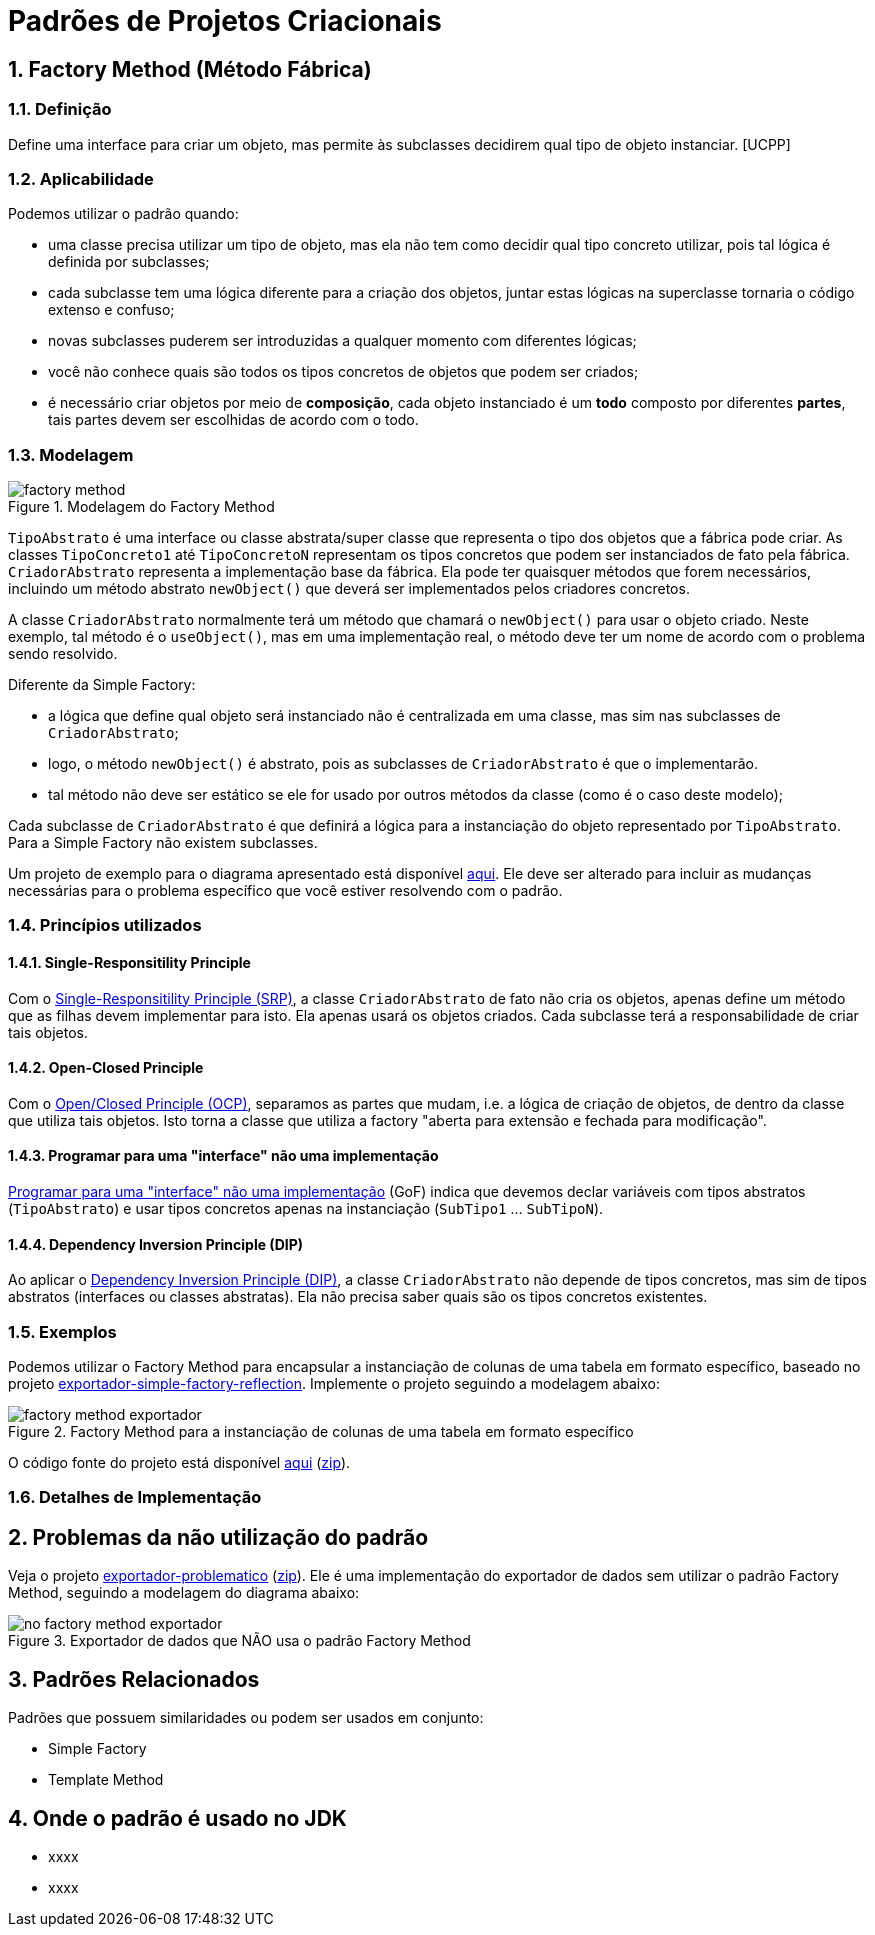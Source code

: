:imagesdir: ../../images/patterns/criacionais
:source-highlighter: highlightjs
:numbered:
:unsafe:

ifdef::env-github[]
:outfilesuffix: .adoc
:caution-caption: :fire:
:important-caption: :exclamation:
:note-caption: :paperclip:
:tip-caption: :bulb:
:warning-caption: :warning:
endif::[]

= Padrões de Projetos Criacionais

== Factory Method (Método Fábrica)

=== Definição

Define uma interface para criar um objeto, mas permite às subclasses decidirem qual tipo de objeto instanciar. [UCPP]

=== Aplicabilidade

Podemos utilizar o padrão quando:

- uma classe precisa utilizar um tipo de objeto, mas ela não tem como decidir qual tipo concreto utilizar, pois tal lógica é definida por subclasses;
- cada subclasse tem uma lógica diferente para a criação dos objetos, juntar estas lógicas na superclasse tornaria o código extenso e confuso;
- novas subclasses puderem ser introduzidas a qualquer momento com diferentes lógicas;
- você não conhece quais são todos os tipos concretos de objetos que podem ser criados;
- é necessário criar objetos por meio de **composição**, cada objeto instanciado é um **todo** composto por diferentes **partes**, tais partes devem ser escolhidas de acordo com o todo.

=== Modelagem

.Modelagem do Factory Method
image::factory-method.png[]

`TipoAbstrato` é uma interface ou classe abstrata/super classe que representa o tipo dos objetos que a fábrica pode criar.
As classes `TipoConcreto1` até `TipoConcretoN` representam os tipos concretos que podem ser instanciados de fato pela fábrica.
`CriadorAbstrato` representa a implementação base da fábrica. Ela pode ter quaisquer métodos que forem necessários,
incluindo um método abstrato `newObject()` que deverá ser implementados pelos criadores concretos.

A classe `CriadorAbstrato` normalmente terá um método que chamará o `newObject()` para usar o objeto criado.
Neste exemplo, tal método é o `useObject()`, mas em uma implementação real, o método deve ter um nome de acordo 
com o problema sendo resolvido.

Diferente da Simple Factory:

- a lógica que define qual objeto será instanciado não é centralizada em uma classe, mas sim nas subclasses de `CriadorAbstrato`;
- logo, o método `newObject()` é abstrato, pois as subclasses de `CriadorAbstrato` é que o implementarão.
- tal método não deve ser estático se ele for usado por outros métodos da classe (como é o caso deste modelo);

Cada subclasse de `CriadorAbstrato` é que definirá a lógica para a instanciação do objeto representado por `TipoAbstrato`.
Para a Simple Factory não existem subclasses.

Um projeto de exemplo para o diagrama apresentado está disponível link:modelagem[aqui]. Ele deve ser alterado para incluir as mudanças necessárias para o problema específico que você estiver resolvendo com o padrão.

=== Princípios utilizados

==== Single-Responsitility Principle

Com o https://en.wikipedia.org/wiki/Single-responsibility_principle[Single-Responsitility Principle (SRP)], a classe `CriadorAbstrato` de fato não cria os objetos, apenas define um método que as filhas devem implementar para isto.
Ela apenas usará os objetos criados. Cada subclasse terá a responsabilidade de criar tais objetos.

==== Open-Closed Principle

Com o https://en.wikipedia.org/wiki/Open–closed_principle[Open/Closed Principle (OCP)], separamos as partes que mudam, i.e. a lógica de criação de objetos, de dentro da classe que utiliza tais objetos. Isto torna a classe que utiliza a factory "aberta para extensão e fechada para modificação".

==== Programar para uma "interface" não uma implementação

https://tuhrig.de/programming-to-an-interface/[Programar para uma "interface" não uma implementação] (GoF) indica que devemos declar variáveis com tipos abstratos (`TipoAbstrato`) e usar tipos concretos apenas na instanciação (`SubTipo1` ... `SubTipoN`).

==== Dependency Inversion Principle (DIP)

Ao aplicar o https://en.wikipedia.org/wiki/Dependency_inversion_principle[Dependency Inversion Principle (DIP)], a classe `CriadorAbstrato` não depende de tipos concretos, mas sim de tipos abstratos (interfaces ou classes abstratas).
Ela não precisa saber quais são os tipos concretos existentes.

=== Exemplos

Podemos utilizar o Factory Method para encapsular a instanciação de colunas de uma tabela em formato específico,
baseado no projeto link:../simple-factory/exportador-simple-factory-reflection[exportador-simple-factory-reflection].
Implemente o projeto seguindo a modelagem abaixo:

.Factory Method para a instanciação de colunas de uma tabela em formato específico
image::factory-method-exportador.png[]

O código fonte do projeto está disponível link:exportador-factory-method-reflection[aqui] (link:https://kinolien.github.io/gitzip/?download=/manoelcampos/padroes-projetos/tree/master/criacionais/factory-method/exportador-factory-method-reflection[zip]).

=== Detalhes de Implementação

== Problemas da não utilização do padrão

Veja o projeto link:exportador-problematico[exportador-problematico] (link:https://kinolien.github.io/gitzip/?download=/manoelcampos/padroes-projetos/tree/master/criacionais/factory-method/exportador-problematico[zip]).
Ele é uma implementação do exportador de dados sem utilizar o padrão Factory Method,
seguindo a modelagem do diagrama abaixo:

.Exportador de dados que NÃO usa o padrão Factory Method
image::no-factory-method-exportador.png[]

== Padrões Relacionados

Padrões que possuem similaridades ou podem ser usados em conjunto:

- Simple Factory
- Template Method

== Onde o padrão é usado no JDK

- xxxx
- xxxx